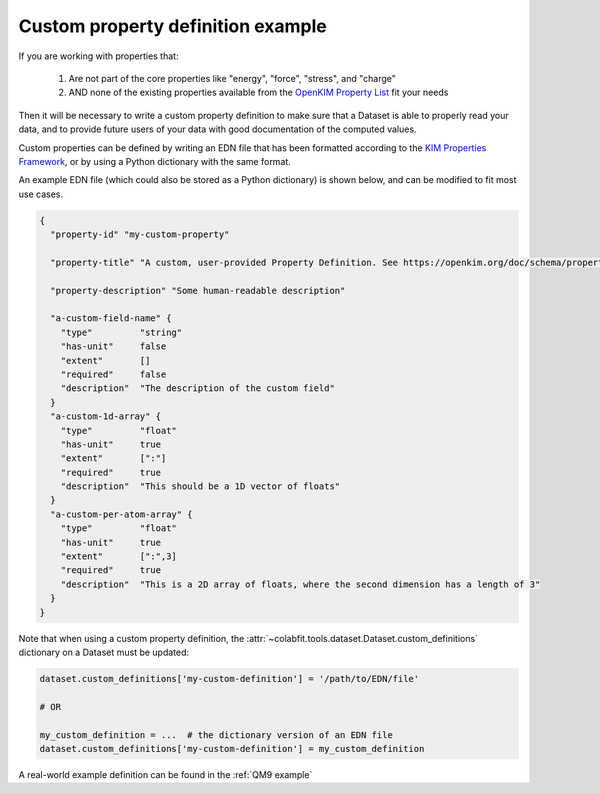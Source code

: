 ==================================
Custom property definition example
==================================

If you are working with properties that:

    1. Are not part of the core properties like "energy", "force", "stress", and "charge"
    2. AND none of the existing properties available from the `OpenKIM Property List <https://openkim.org/properties>`_ fit your needs

Then it will be necessary to write a custom property definition to make sure
that a Dataset is able to properly read your data, and to provide future users
of your data with good documentation of the computed values.

Custom properties can be defined by writing an EDN file that has been formatted
according to the
`KIM Properties Framework <https://openkim.org/doc/schema/properties-framework/>`_,
or by using a Python dictionary with the same format.

An example EDN file (which could also be stored as a Python dictionary) is
shown below, and can be modified to fit most use cases.

.. code-block:: markdown

    {
      "property-id" "my-custom-property"

      "property-title" "A custom, user-provided Property Definition. See https://openkim.org/doc/schema/properties-framework/ for instructions on how to build these files."

      "property-description" "Some human-readable description"

      "a-custom-field-name" {
        "type"         "string"
        "has-unit"     false
        "extent"       []
        "required"     false
        "description"  "The description of the custom field"
      }
      "a-custom-1d-array" {
        "type"         "float"
        "has-unit"     true
        "extent"       [":"]
        "required"     true
        "description"  "This should be a 1D vector of floats"
      }
      "a-custom-per-atom-array" {
        "type"         "float"
        "has-unit"     true
        "extent"       [":",3]
        "required"     true
        "description"  "This is a 2D array of floats, where the second dimension has a length of 3"
      }
    }


Note that when using a custom property definition, the
:attr:`~colabfit.tools.dataset.Dataset.custom_definitions` dictionary on a
Dataset must be updated:

.. code-block:: python

    dataset.custom_definitions['my-custom-definition'] = '/path/to/EDN/file'

    # OR

    my_custom_definition = ...  # the dictionary version of an EDN file
    dataset.custom_definitions['my-custom-definition'] = my_custom_definition

A real-world example definition can be found in the :ref:`QM9 example`
